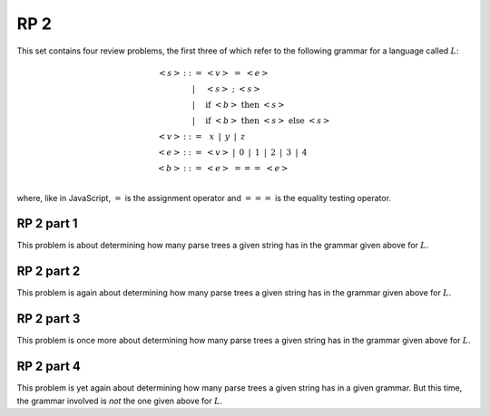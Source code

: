 .. This file is part of the OpenDSA eTextbook project. See
.. http://algoviz.org/OpenDSA for more details.
.. Copyright (c) 2012-13 by the OpenDSA Project Contributors, and
.. distributed under an MIT open source license.

.. avmetadata:: 
   :author: David Furcy and Tom Naps

====
RP 2
====

This set contains four review problems, the first three of which refer
to the following grammar for a language called :math:`L`:

.. math::

   \begin{eqnarray*} 
   <s> & ::= & <v>\ =\ <e>\\
       & |   & <s>\ ;\ <s>\\
       & |   & \mathrm{if}\ <b>\ \mathrm{then}\ <s>\\
       & |   & \mathrm{if}\ <b>\ \mathrm{then}\ <s>\ \mathrm{else}\ <s>\\
   <v> & ::= & \,\,\,x\,\,\, |\,\,\, y\,\,\, |\,\,\, z\\
   <e> & ::= & <v>\ |\,\,\,  0\,\,\, |\,\,\, 1\,\,\, |\,\,\, 2\,\,\, |\,\,\, 3\,\,\, |\,\,\, 4\\
   <b> & ::= & <e>\ ===\ <e>\\
   \end{eqnarray*}

where, like in JavaScript,  :math:`=` is the assignment operator and :math:`===` is the equality testing  operator.

RP 2 part 1
-----------

This problem is about determining how many parse trees a given string
has in the grammar given above for :math:`L`.

.. avembed:: Exercises/PL/RP2part1.html ka

RP 2 part 2
-----------

This problem is again about determining how many parse trees a given string
has in the grammar given above for :math:`L`.

.. avembed:: Exercises/PL/RP2part2.html ka

RP 2 part 3
-----------

This problem is once more about determining how many parse trees a given string
has in the grammar given above for :math:`L`.

.. avembed:: Exercises/PL/RP2part3.html ka

RP 2 part 4
-----------

This problem is yet again about determining how many parse trees a
given string has in a given grammar. But this time, the grammar involved is
*not* the one given above for :math:`L`.

.. avembed:: Exercises/PL/RP2part4.html ka
